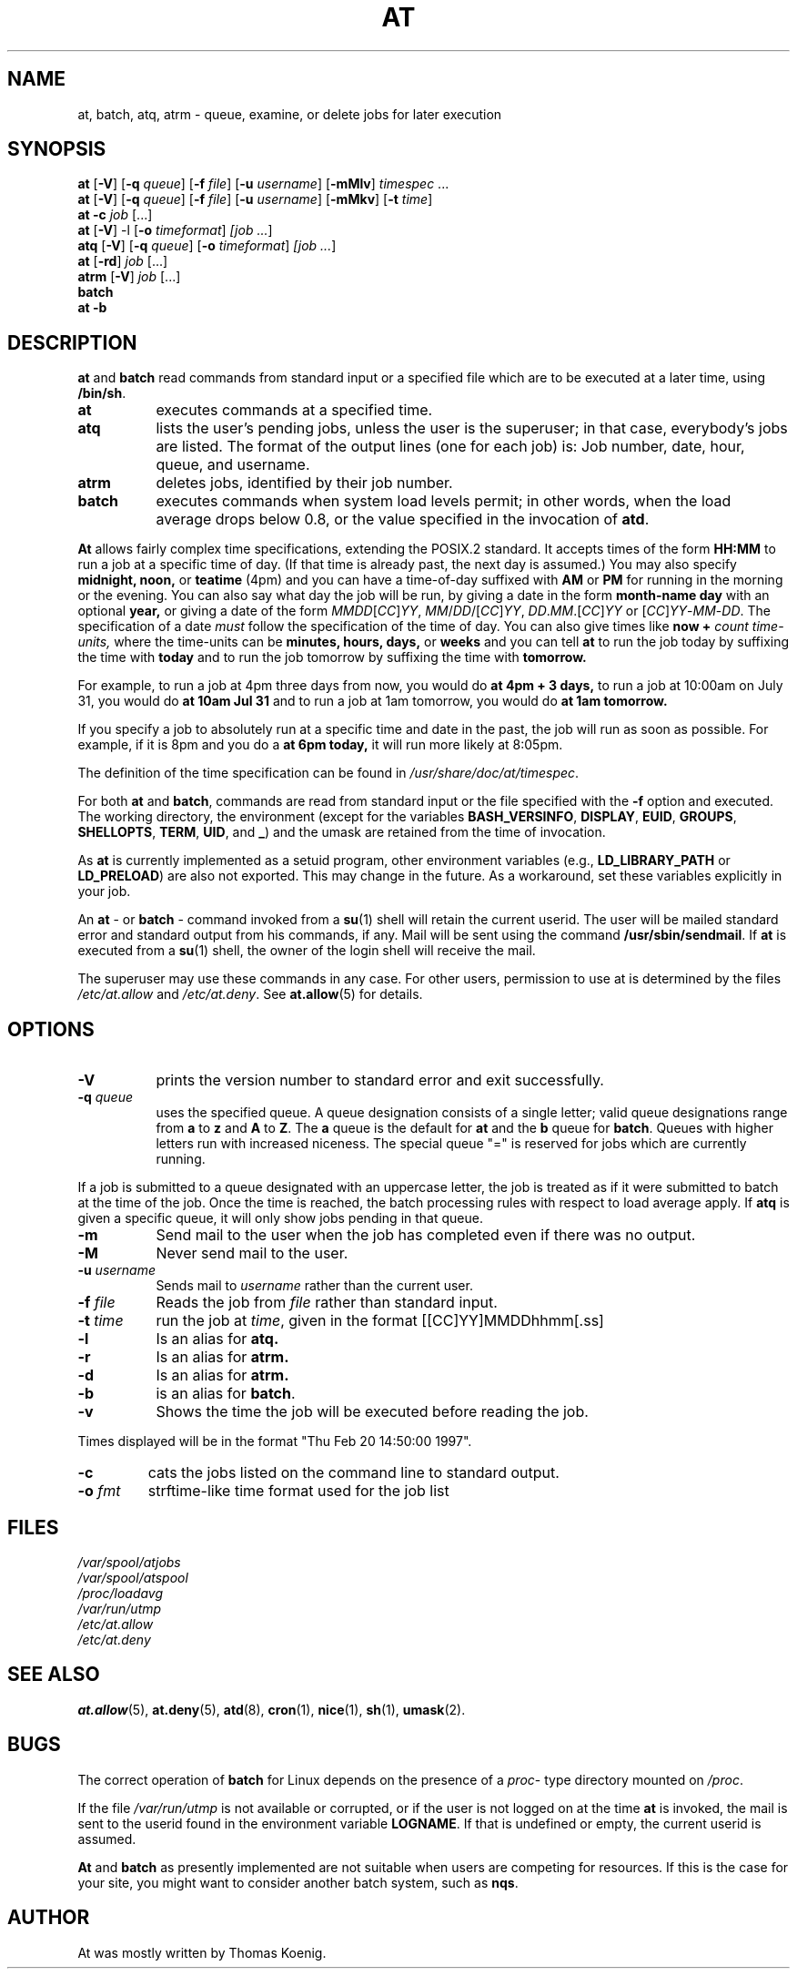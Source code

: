 .TH AT 1 2009-11-14
.SH NAME
at, batch, atq, atrm \- queue, examine, or delete jobs for later execution
.SH SYNOPSIS
.B at
.RB [ \-V ]
.RB [ \-q
.IR queue ]
.RB [ \-f
.IR file ]
.RB [ \-u
.IR username ]
.RB [ \-mMlv ]
.IR timespec " ...\&"
.br
.B at
.RB [ \-V ]
.RB [ \-q
.IR queue ]
.RB [ \-f
.IR file ]
.RB [ \-u
.IR username ]
.RB [ \-mMkv ]
.RB [ \-t
.IR time ]
.br
.B "at \-c"
.I job
[...\&]
.br
.B at
.RB [ \-V ]
.RB \-l
.RB [ -o
.IR timeformat ]
.I [job
.IR ... ]
.br
.B atq
.RB [ \-V ]
.RB [ \-q
.IR queue ]
.RB [ -o
.IR timeformat ]
.I [job
.IR ... ]
.br
.B at
.RB [ \-rd ]
.I job
[...\&]
.br
.B atrm
.RB [ \-V ]
.I job
[...\&]
.br
.B batch
.br
.B "at \-b"
.SH DESCRIPTION
.B at
and
.B batch
read commands from standard input or a specified file which are to
be executed at a later time, using
.BR /bin/sh .
.TP 8
.B at
executes commands at a specified time.
.TP 8
.B atq
lists the user's pending jobs, unless the user is the superuser; in that
case, everybody's jobs are listed.  The format of the output lines (one
for each job) is: Job number, date, hour, queue, and username.
.TP 8
.B atrm
deletes jobs, identified by their job number.
.TP 8
.B batch
executes commands when system load levels permit; in other words, when the load average
drops below 0.8, or the value specified in the invocation of
.BR atd .
.PP
.B At
allows fairly complex time
specifications, extending the POSIX.2 standard.  It accepts times
of the form
.B HH:MM
to run a job at a specific time of day.
(If that time is already past, the next day is assumed.)
You may also specify
.B midnight,
.B noon,
or
.B teatime
(4pm)
and you can have a time-of-day suffixed with
.B AM
or
.B PM
for running in the morning or the evening.
You can also say what day the job will be run,
by giving a date in the form
.B month-name
.B day
with an optional
.B year,
or giving a date of the form
.IR MMDD [ CC ] YY ,
.IR MM / DD /[ CC ] YY ,
.IR DD . MM .[ CC ] YY
or
.RI [ CC ] YY - MM - DD .
The specification of a date
.I must
follow the specification of the time of day.
You can also give times like
.B now
.B +
.I count
.I time-units,
where the time-units can be
.B minutes,
.B hours,
.B days,
or
.B weeks
and you can tell
.B at
to run the job today by suffixing the time with
.B today
and to run the job tomorrow by suffixing the time with
.B tomorrow.
.PP
For example, to run a job at 4pm three days from now, you would do
.B at 4pm + 3 days,
to run a job at 10:00am on July 31, you would do
.B at 10am Jul 31
and to run a job at 1am tomorrow, you would do
.B at 1am tomorrow.
.PP
If you specify a job to absolutely run at a specific time and date in
the past, the job will run as soon as possible.  For example, if it is
8pm and you do a
.B at 6pm today,
it will run more likely at 8:05pm.
.PP
The definition of the time specification can be found in
.IR /usr/share/doc/at/timespec .
.PP
For both
.BR at " and " batch ,
commands are read from standard input or the file specified
with the
.B \-f
option and executed.
The working directory, the environment (except for the variables
.BR BASH_VERSINFO ,
.BR DISPLAY ,
.BR EUID ,
.BR GROUPS ,
.BR SHELLOPTS ,
.BR TERM ,
.BR UID ,
and
.BR _ )
and the umask are retained from the time of invocation.

As
.B at
is currently implemented as a setuid program, other environment variables (e.g.,
.BR LD_LIBRARY_PATH " or " LD_PRELOAD )
are also not exported.  This may change in the future.  As a workaround,
set these variables explicitly in your job.

An
.BR "at " \-
or
.BR "batch "\-
command invoked from a
.BR su (1)
shell will retain the current userid.
The user will be mailed standard error and standard output from his
commands, if any.
Mail will be sent using the command
.BR /usr/sbin/sendmail .
If
.B at
is executed from a
.BR su (1)
shell, the owner of the login shell will receive the mail.
.PP
The superuser may use these commands in any case.
For other users, permission to use at is determined by the files
.I /etc/at.allow
and
.IR /etc/at.deny .
See
.BR at.allow (5)
for details.
.SH OPTIONS
.TP 8
.B \-V
prints the version number to standard error and exit successfully.
.TP 8
.BI \-q " queue"
uses the specified queue.
A queue designation consists of a single letter; valid queue designations
range from
.B a
to
.B z
and
.B A
to
.BR Z .
The
.B a
queue is the default for
.B at
and the
.B b
queue for
.BR batch .
Queues with higher letters run with increased niceness.  The special
queue "=" is reserved for jobs which are currently running.
.P
If a job is submitted to a queue designated with an uppercase letter, the
job is treated as if it were submitted to batch at the time of the job.
Once the time is reached, the batch processing rules with respect to load
average apply.
If
.B atq
is given a specific queue, it will only show jobs pending in that queue.
.TP 8
.B \-m
Send mail to the user when the job has completed even if there was no
output.
.TP 8
.B \-M
Never send mail to the user.
.TP 8
.BI \-u " username"
Sends mail to 
.I username
rather than the current user.
.TP 8
.BI \-f " file"
Reads the job from
.I file
rather than standard input.
.TP 8
.BI \-t " time"
run the job at
.IR time ,
given in the format [[CC]YY]MMDDhhmm[.ss]
.TP 8
.B \-l
Is an alias for
.B atq.
.TP
.B \-r
Is an alias for
.B atrm.
.TP
.B \-d
Is an alias for
.B atrm.
.TP
.B \-b
is an alias for
.BR batch .
.TP
.B \-v
Shows the time the job will be executed before reading the job.
.P
Times displayed will be in the format "Thu Feb 20 14:50:00 1997".
.TP
.B
\-c
cats the jobs listed on the command line to standard output.
.TP 8
.BI \-o " fmt"
strftime-like time format used for the job list
.SH FILES
.I /var/spool/atjobs
.br
.I /var/spool/atspool
.br
.I /proc/loadavg
.br
.I /var/run/utmp
.br
.I /etc/at.allow
.br
.I /etc/at.deny
.SH SEE ALSO
.BR at.allow (5),
.BR at.deny (5),
.BR atd (8),
.BR cron (1),
.BR nice (1),
.BR sh (1),
.BR umask (2).
.SH BUGS
The correct operation of
.B batch
for Linux depends on the presence of a
.IR proc -
type directory mounted on
.IR /proc .
.PP
If the file
.I /var/run/utmp
is not available or corrupted, or if the user is not logged on at the
time
.B at
is invoked, the mail is sent to the userid found
in the environment variable
.BR LOGNAME .
If that is undefined or empty, the current userid is assumed.
.PP
.B At
and
.B batch
as presently implemented are not suitable when users are competing for
resources.
If this is the case for your site, you might want to consider another
batch system, such as
.BR nqs .
.SH AUTHOR
At was mostly written by Thomas Koenig.
